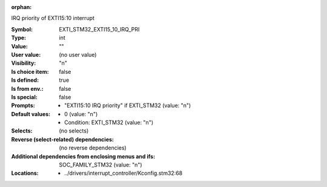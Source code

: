 :orphan:

.. title:: EXTI_STM32_EXTI15_10_IRQ_PRI

.. option:: CONFIG_EXTI_STM32_EXTI15_10_IRQ_PRI:
.. _CONFIG_EXTI_STM32_EXTI15_10_IRQ_PRI:

IRQ priority of EXTI15:10 interrupt



:Symbol:           EXTI_STM32_EXTI15_10_IRQ_PRI
:Type:             int
:Value:            ""
:User value:       (no user value)
:Visibility:       "n"
:Is choice item:   false
:Is defined:       true
:Is from env.:     false
:Is special:       false
:Prompts:

 *  "EXTI15:10 IRQ priority" if EXTI_STM32 (value: "n")
:Default values:

 *  0 (value: "n")
 *   Condition: EXTI_STM32 (value: "n")
:Selects:
 (no selects)
:Reverse (select-related) dependencies:
 (no reverse dependencies)
:Additional dependencies from enclosing menus and ifs:
 SOC_FAMILY_STM32 (value: "n")
:Locations:
 * ../drivers/interrupt_controller/Kconfig.stm32:68